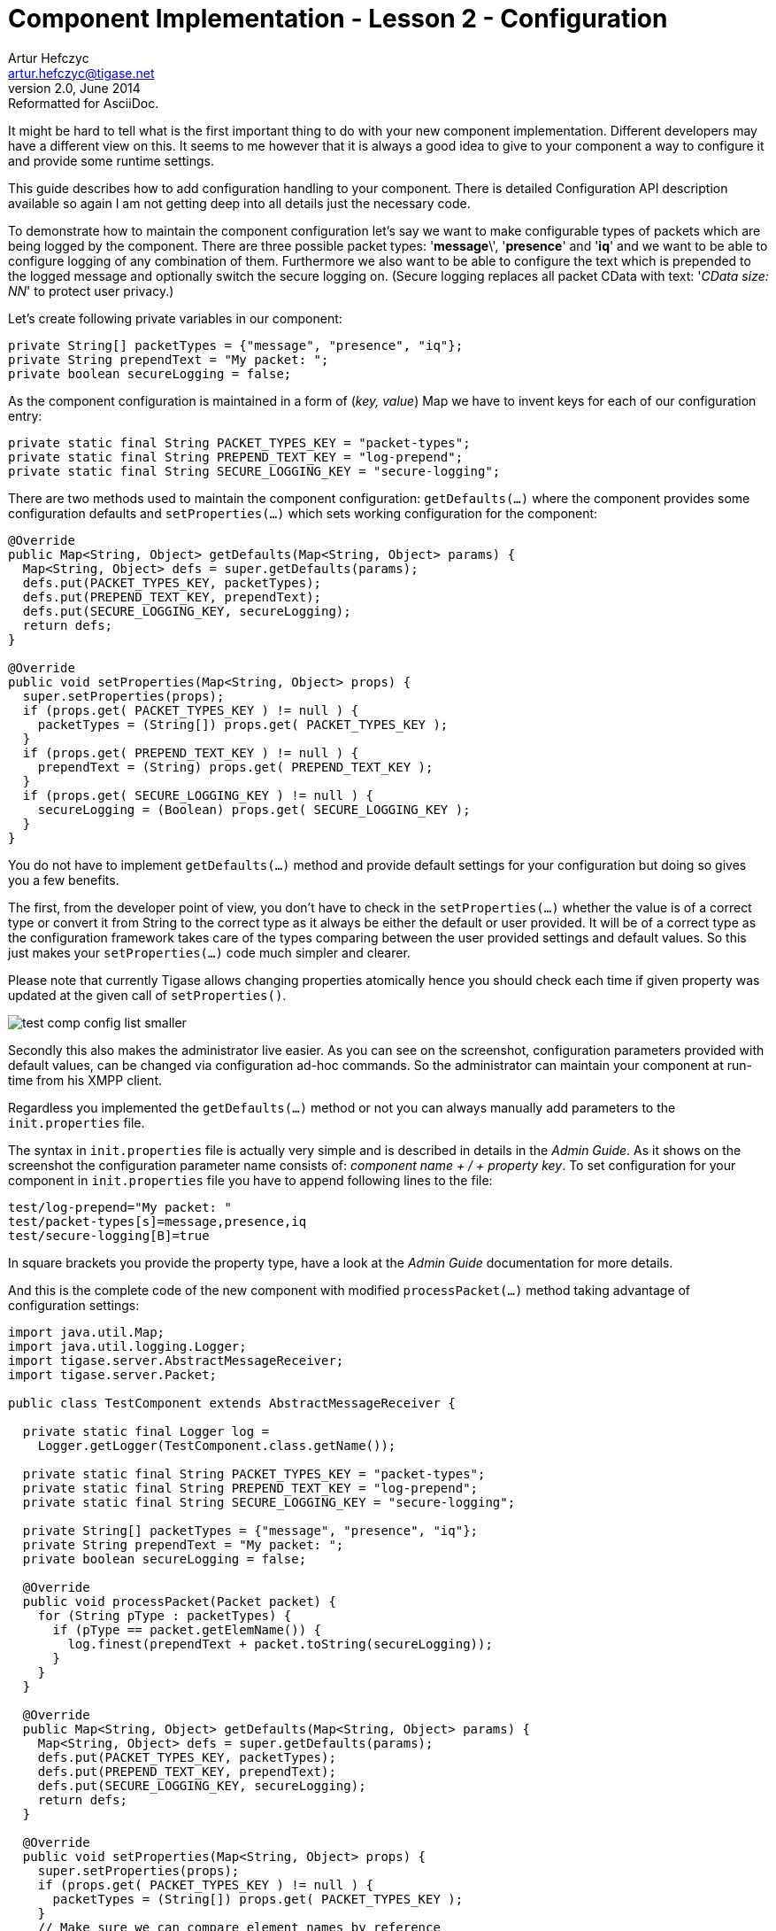 [[cil2]]
Component Implementation - Lesson 2 - Configuration
===================================================
Artur Hefczyc <artur.hefczyc@tigase.net>
v2.0, June 2014: Reformatted for AsciiDoc.
:toc:
:numbered:
:website: http://tigase.net/
:Date: 2010-01-06 20:22

It might be hard to tell what is the first important thing to do with your new component implementation. Different developers may have a different view on this. It seems to me however that it is always a good idea to give to your component a way to configure it and provide some runtime settings.

This guide describes how to add configuration handling to your component.  There is detailed Configuration API description available so again I am not getting deep into all details just the necessary code.

To demonstrate how to maintain the component configuration let's say we want to make configurable types of packets which are being logged by the component. There are three possible packet types: \'*message*\', \'*presence*' and \'*iq*' and we want to be able to configure logging of any combination of them. Furthermore we also want to be able to configure the text which is prepended to the logged message and optionally switch the secure logging on. (Secure logging replaces all packet CData with text: \'_CData size: NN_' to protect user privacy.)

Let's create following private variables in our component:

[source,java]
private String[] packetTypes = {"message", "presence", "iq"};
private String prependText = "My packet: ";
private boolean secureLogging = false;

As the component configuration is maintained in a form of (_key, value_) Map we have to invent keys for each of our configuration entry:

[source,java]
private static final String PACKET_TYPES_KEY = "packet-types";
private static final String PREPEND_TEXT_KEY = "log-prepend";
private static final String SECURE_LOGGING_KEY = "secure-logging";

There are two methods used to maintain the component configuration: +getDefaults(...)+ where the component provides some configuration defaults and +setProperties(...)+ which sets working configuration for the component:

[source,java,numbered]
--------------------------------------------------------------------
@Override
public Map<String, Object> getDefaults(Map<String, Object> params) {
  Map<String, Object> defs = super.getDefaults(params);
  defs.put(PACKET_TYPES_KEY, packetTypes);
  defs.put(PREPEND_TEXT_KEY, prependText);
  defs.put(SECURE_LOGGING_KEY, secureLogging);
  return defs;
}
 
@Override
public void setProperties(Map<String, Object> props) {
  super.setProperties(props);
  if (props.get( PACKET_TYPES_KEY ) != null ) {
    packetTypes = (String[]) props.get( PACKET_TYPES_KEY );
  }
  if (props.get( PREPEND_TEXT_KEY ) != null ) {
    prependText = (String) props.get( PREPEND_TEXT_KEY );
  }
  if (props.get( SECURE_LOGGING_KEY ) != null ) {
    secureLogging = (Boolean) props.get( SECURE_LOGGING_KEY );
  }
}
--------------------------------------------------------------------

You do not have to implement +getDefaults(...)+ method and provide default settings for your configuration but doing so gives you a few benefits.

The first, from the developer point of view, you don't have to check in the +setProperties(...)+ whether the value is of a correct type or convert it from String to the correct type as it always be either the default or user provided. It will be of a correct type as the configuration framework takes care of the types comparing between the user provided settings and default values. So this just makes your +setProperties(...)+ code much simpler and clearer.

Please note that currently Tigase allows changing properties atomically hence you should check each time if given property was updated at the given call of +setProperties()+.

image:images/test-comp-config-list-smaller.png[]

Secondly this also makes the administrator live easier. As you can see on the screenshot, configuration parameters provided with default values, can be changed via configuration ad-hoc commands. So the administrator can maintain your component at run-time from his XMPP client.

Regardless you implemented the +getDefaults(...)+ method or not you can always manually add parameters to the +init.properties+ file.

The syntax in +init.properties+ file is actually very simple and is described in details in the _Admin Guide_. As it shows on the screenshot the configuration parameter name consists of: '_component name' + /  + 'property key_'. To set configuration for your component in +init.properties+ file you have to append following lines to the file:

[source,bash]
test/log-prepend="My packet: "
test/packet-types[s]=message,presence,iq
test/secure-logging[B]=true

In square brackets you provide the property type, have a look at the _Admin Guide_ documentation for more details.

And this is the complete code of the new component with modified +processPacket(...)+ method taking advantage of configuration settings:

[source,java,numbered]
---------------------------------------------------------------------
import java.util.Map;
import java.util.logging.Logger;
import tigase.server.AbstractMessageReceiver;
import tigase.server.Packet;
 
public class TestComponent extends AbstractMessageReceiver {
 
  private static final Logger log =
    Logger.getLogger(TestComponent.class.getName());
 
  private static final String PACKET_TYPES_KEY = "packet-types";
  private static final String PREPEND_TEXT_KEY = "log-prepend";
  private static final String SECURE_LOGGING_KEY = "secure-logging";
 
  private String[] packetTypes = {"message", "presence", "iq"};
  private String prependText = "My packet: ";
  private boolean secureLogging = false;
 
  @Override
  public void processPacket(Packet packet) {
    for (String pType : packetTypes) {
      if (pType == packet.getElemName()) {
        log.finest(prependText + packet.toString(secureLogging));
      }
    }
  }
 
  @Override
  public Map<String, Object> getDefaults(Map<String, Object> params) {
    Map<String, Object> defs = super.getDefaults(params);
    defs.put(PACKET_TYPES_KEY, packetTypes);
    defs.put(PREPEND_TEXT_KEY, prependText);
    defs.put(SECURE_LOGGING_KEY, secureLogging);
    return defs;
  }
 
  @Override
  public void setProperties(Map<String, Object> props) {
    super.setProperties(props);
    if (props.get( PACKET_TYPES_KEY ) != null ) {
      packetTypes = (String[]) props.get( PACKET_TYPES_KEY );
    }
    // Make sure we can compare element names by reference
    // instead of String content
    for (int i = 0; i < packetTypes.length; i++) {
      packetTypes[i] = packetTypes[i].intern();
    }
    if (props.get( PREPEND_TEXT_KEY ) != null ) {
      prependText = (String) props.get( PREPEND_TEXT_KEY );
    }
    if (props.get( SECURE_LOGGING_KEY ) != null ) {
      secureLogging = (Boolean) props.get( SECURE_LOGGING_KEY );
    }
  }
 
}
---------------------------------------------------------------------

Of course we can do much more useful packet processing in +processPacket(...)+ method. This is just a code example. Please note comparing packet element name with our packet type by reference is intentional and allowed in this context. All *Element* names are processed with +String.intern()+ function to preserve memory and improve performance of string comparison.

